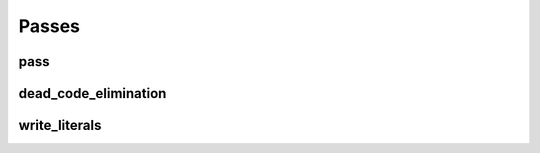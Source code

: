 Passes
======

pass
----

.. doxygenstruct:: migraph::pass

dead_code_elimination
---------------------

.. doxygenstruct:: migraph::dead_code_elimination

write_literals
--------------

.. doxygenstruct:: migraph::gpu::write_literals
